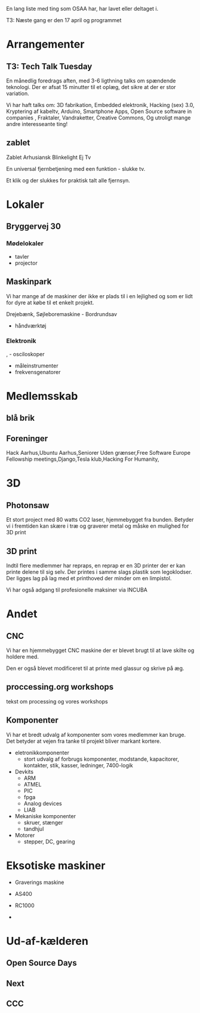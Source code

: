 En lang liste med ting som OSAA har, har lavet eller deltaget i.

T3:   Næste gang er den 17 april og programmet

* Arrangementer
** T3: Tech Talk Tuesday
   En månedlig foredrags aften, med 3-6 ligthning talks om spændende
   teknologi. Der er afsat 15 minutter til et oplæg, det sikre at der
   er stor variation.

   Vi har haft talks om:
     3D fabrikation, Embedded elektronik, Hacking (sex) 3.0,
     Kryptering af kabeltv, Arduino, Smartphone Apps, Open Source
     software in companies , Fraktaler, Vandraketter, Creative
     Commons, Og utroligt mange andre interesseante ting!

** zablet
   Zablet Arhusiansk Blinkelight Ej Tv

   En universal fjernbetjening med een funktion - slukke tv.

   Et klik og der slukkes for praktisk talt alle fjernsyn.

* Lokaler

** Bryggervej 30
*** Mødelokaler
    - tavler
    - projector

** Maskinpark
   Vi har mange af de maskiner der ikke er plads til i en lejlighed og
   som er lidt for dyre at købe til et enkelt projekt.
   
   Drejebænk,
   Søjleboremaskine   - Bordrundsav
   - håndværktøj
*** Elektronik
,  - osciloskoper
  - måleinstrumenter
  - frekvensgenatorer


* Medlemsskab

** blå brik

** Foreninger
 Hack Aarhus,Ubuntu Aarhus,Seniorer Uden grænser,Free Software Europe
 Fellowship meetings,Django,Tesla klub,Hacking For Humanity,

* 3D

** Photonsaw
   Et stort project med 80 watts CO2 laser, hjemmebygget fra
   bunden. Betyder vi i fremtiden kan skære i træ og graverer metal og
   måske en mulighed for 3D print

** 3D print
   Indtil flere medlemmer har repraps, en reprap er en 3D printer der
   er kan printe delene til sig selv. Der printes i samme slags
   plastik som legoklodser. Der ligges lag på lag med et printhoved
   der minder om en limpistol.

   Vi har også adgang til profesionelle maksiner via INCUBA

* Andet

** CNC
   Vi har en hjemmebygget CNC maskine der er blevet brugt til at lave
   skilte og holdere med.

   Den er også blevet modificeret til at printe med glassur og skrive
   på æg.

** proccessing.org workshops
   tekst om processing og vores workshops


** Komponenter
   Vi har et bredt udvalg af komponenter som vores medlemmer kan
   bruge. Det betyder at vejen fra tanke til projekt bliver markant kortere.

   - eletronikkomponenter
     - stort udvalg af forbrugs komponenter, modstande, kapacitorer, kontakter, stik, kasser, ledninger, 7400-logik
   - Devkits
     - ARM
     - ATMEL
     - PIC
     - fpga
     - Analog devices
     - LIAB
   - Mekaniske komponenter
     - skruer, stænger
     - tandhjul
   - Motorer
     - stepper, DC, gearing

       

* Eksotiske maskiner
  - Graverings maskine
  - AS400
  - RC1000

  - 
* Ud-af-kælderen

** Open Source Days

** Next

** CCC


